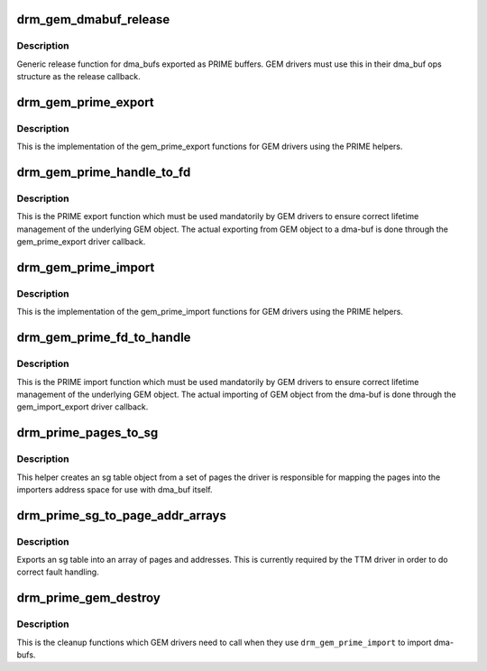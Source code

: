 .. -*- coding: utf-8; mode: rst -*-
.. src-file: drivers/gpu/drm/drm_prime.c

.. _`drm_gem_dmabuf_release`:

drm_gem_dmabuf_release
======================

.. c:function:: void drm_gem_dmabuf_release(struct dma_buf *dma_buf)

    dma_buf release implementation for GEM

    :param struct dma_buf \*dma_buf:
        buffer to be released

.. _`drm_gem_dmabuf_release.description`:

Description
-----------

Generic release function for dma_bufs exported as PRIME buffers. GEM drivers
must use this in their dma_buf ops structure as the release callback.

.. _`drm_gem_prime_export`:

drm_gem_prime_export
====================

.. c:function:: struct dma_buf *drm_gem_prime_export(struct drm_device *dev, struct drm_gem_object *obj, int flags)

    helper library implementation of the export callback

    :param struct drm_device \*dev:
        drm_device to export from

    :param struct drm_gem_object \*obj:
        GEM object to export

    :param int flags:
        flags like DRM_CLOEXEC and DRM_RDWR

.. _`drm_gem_prime_export.description`:

Description
-----------

This is the implementation of the gem_prime_export functions for GEM drivers
using the PRIME helpers.

.. _`drm_gem_prime_handle_to_fd`:

drm_gem_prime_handle_to_fd
==========================

.. c:function:: int drm_gem_prime_handle_to_fd(struct drm_device *dev, struct drm_file *file_priv, uint32_t handle, uint32_t flags, int *prime_fd)

    PRIME export function for GEM drivers

    :param struct drm_device \*dev:
        dev to export the buffer from

    :param struct drm_file \*file_priv:
        drm file-private structure

    :param uint32_t handle:
        buffer handle to export

    :param uint32_t flags:
        flags like DRM_CLOEXEC

    :param int \*prime_fd:
        pointer to storage for the fd id of the create dma-buf

.. _`drm_gem_prime_handle_to_fd.description`:

Description
-----------

This is the PRIME export function which must be used mandatorily by GEM
drivers to ensure correct lifetime management of the underlying GEM object.
The actual exporting from GEM object to a dma-buf is done through the
gem_prime_export driver callback.

.. _`drm_gem_prime_import`:

drm_gem_prime_import
====================

.. c:function:: struct drm_gem_object *drm_gem_prime_import(struct drm_device *dev, struct dma_buf *dma_buf)

    helper library implementation of the import callback

    :param struct drm_device \*dev:
        drm_device to import into

    :param struct dma_buf \*dma_buf:
        dma-buf object to import

.. _`drm_gem_prime_import.description`:

Description
-----------

This is the implementation of the gem_prime_import functions for GEM drivers
using the PRIME helpers.

.. _`drm_gem_prime_fd_to_handle`:

drm_gem_prime_fd_to_handle
==========================

.. c:function:: int drm_gem_prime_fd_to_handle(struct drm_device *dev, struct drm_file *file_priv, int prime_fd, uint32_t *handle)

    PRIME import function for GEM drivers

    :param struct drm_device \*dev:
        dev to export the buffer from

    :param struct drm_file \*file_priv:
        drm file-private structure

    :param int prime_fd:
        fd id of the dma-buf which should be imported

    :param uint32_t \*handle:
        pointer to storage for the handle of the imported buffer object

.. _`drm_gem_prime_fd_to_handle.description`:

Description
-----------

This is the PRIME import function which must be used mandatorily by GEM
drivers to ensure correct lifetime management of the underlying GEM object.
The actual importing of GEM object from the dma-buf is done through the
gem_import_export driver callback.

.. _`drm_prime_pages_to_sg`:

drm_prime_pages_to_sg
=====================

.. c:function:: struct sg_table *drm_prime_pages_to_sg(struct page **pages, unsigned int nr_pages)

    converts a page array into an sg list

    :param struct page \*\*pages:
        pointer to the array of page pointers to convert

    :param unsigned int nr_pages:
        length of the page vector

.. _`drm_prime_pages_to_sg.description`:

Description
-----------

This helper creates an sg table object from a set of pages
the driver is responsible for mapping the pages into the
importers address space for use with dma_buf itself.

.. _`drm_prime_sg_to_page_addr_arrays`:

drm_prime_sg_to_page_addr_arrays
================================

.. c:function:: int drm_prime_sg_to_page_addr_arrays(struct sg_table *sgt, struct page **pages, dma_addr_t *addrs, int max_pages)

    convert an sg table into a page array

    :param struct sg_table \*sgt:
        scatter-gather table to convert

    :param struct page \*\*pages:
        array of page pointers to store the page array in

    :param dma_addr_t \*addrs:
        optional array to store the dma bus address of each page

    :param int max_pages:
        size of both the passed-in arrays

.. _`drm_prime_sg_to_page_addr_arrays.description`:

Description
-----------

Exports an sg table into an array of pages and addresses. This is currently
required by the TTM driver in order to do correct fault handling.

.. _`drm_prime_gem_destroy`:

drm_prime_gem_destroy
=====================

.. c:function:: void drm_prime_gem_destroy(struct drm_gem_object *obj, struct sg_table *sg)

    helper to clean up a PRIME-imported GEM object

    :param struct drm_gem_object \*obj:
        GEM object which was created from a dma-buf

    :param struct sg_table \*sg:
        the sg-table which was pinned at import time

.. _`drm_prime_gem_destroy.description`:

Description
-----------

This is the cleanup functions which GEM drivers need to call when they use
\ ``drm_gem_prime_import``\  to import dma-bufs.

.. This file was automatic generated / don't edit.

